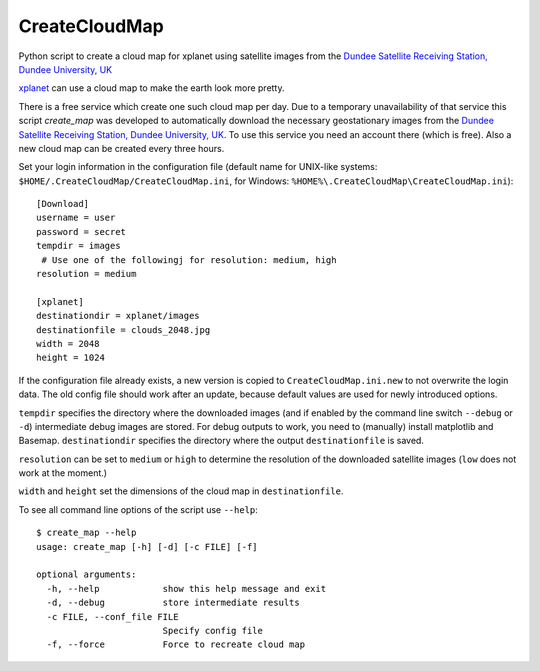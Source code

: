 CreateCloudMap
==============

Python script to create a cloud map for xplanet using satellite images from the 
`Dundee Satellite Receiving Station, Dundee University, UK <http://www.sat.dundee.ac.uk/>`_

`xplanet <http://xplanet.sourceforge.net/>`_ can use a cloud map to make the earth look more pretty. 

There is a free service which create one such cloud map per day. Due to a temporary unavailability 
of that service this script `create_map` was developed to automatically download the necessary geostationary images 
from the `Dundee Satellite Receiving Station, Dundee University, UK <http://www.sat.dundee.ac.uk/>`_. 
To use this service you need an account there (which is free). Also a new cloud map can be created every three hours.

Set your login information in the configuration file (default name for UNIX-like systems: ``$HOME/.CreateCloudMap/CreateCloudMap.ini``, for Windows: ``%HOME%\.CreateCloudMap\CreateCloudMap.ini``)::

  [Download]
  username = user
  password = secret
  tempdir = images
   # Use one of the followingj for resolution: medium, high
  resolution = medium
  
  [xplanet]
  destinationdir = xplanet/images
  destinationfile = clouds_2048.jpg
  width = 2048
  height = 1024
  
If the configuration file already exists, a new version is copied to ``CreateCloudMap.ini.new`` to not overwrite the login data. 
The old config file should work after an update, because default values are used for 
newly introduced options.

``tempdir`` specifies the directory where the downloaded images (and if enabled by the command line 
switch ``--debug`` or ``-d``) intermediate debug images are stored. For debug outputs to work, you need
to (manually) install matplotlib and Basemap. ``destinationdir`` specifies the directory where 
the output ``destinationfile`` is saved.

``resolution`` can be set to ``medium`` or ``high`` to determine the resolution
of the downloaded satellite images (``low`` does not work at the moment.)

``width`` and ``height`` set the dimensions of the cloud map in ``destinationfile``.

To see all command line options of the script use ``--help``::

	$ create_map --help
	usage: create_map [-h] [-d] [-c FILE] [-f]

	optional arguments:
	  -h, --help            show this help message and exit
	  -d, --debug           store intermediate results
	  -c FILE, --conf_file FILE
	                        Specify config file
	  -f, --force           Force to recreate cloud map

